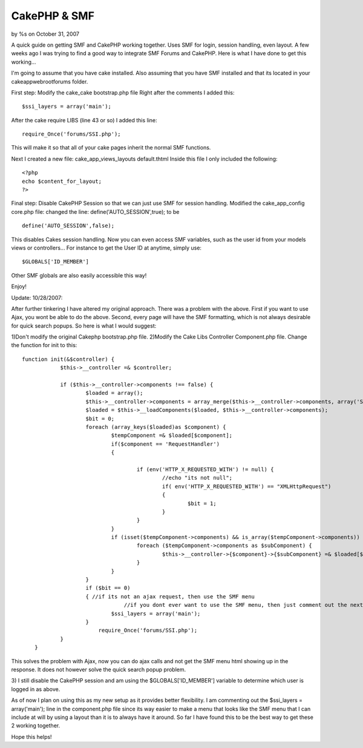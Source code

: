 

CakePHP & SMF
=============

by %s on October 31, 2007

A quick guide on getting SMF and CakePHP working together. Uses SMF
for login, session handling, even layout.
A few weeks ago I was trying to find a good way to integrate SMF
Forums and CakePHP. Here is what I have done to get this working...

I'm going to assume that you have cake installed. Also assuming that
you have SMF installed and that its located in your
\cake\app\webroot\forums folder.

First step: Modify the cake_cake bootstrap.php file
Right after the comments I added this:

::

    
    $ssi_layers = array('main');

After the cake require LIBS (line 43 or so) I added this line:

::

    
    require_Once('forums/SSI.php');

This will make it so that all of your cake pages inherit the normal
SMF functions.

Next I created a new file: cake_app_views_layouts default.thtml
Inside this file I only included the following:

::

    
    <?php
    echo $content_for_layout;
    ?>

Final step: Disable CakePHP Session so that we can just use SMF for
session handling.
Modified the cake_app_config core.php file:
changed the line: define('AUTO_SESSION',true); to be

::

    
    define('AUTO_SESSION',false);

This disables Cakes session handling.
Now you can even access SMF variables, such as the user id from your
models views or controllers...
For instance to get the User ID at anytime, simply use:

::

    
    $GLOBALS['ID_MEMBER']

Other SMF globals are also easily accessible this way!

Enjoy!

Update: 10/28/2007:

After further tinkering I have altered my original approach. There was
a problem with the above. First if you want to use Ajax, you wont be
able to do the above. Second, every page will have the SMF formatting,
which is not always desirable for quick search popups.
So here is what I would suggest:

1)Don't modify the original Cakephp bootstrap.php file.
2)Modify the Cake Libs Controller Component.php file. Change the
function for init to this:

::

    
    function init(&$controller) {
    		$this->__controller =& $controller;
    
    		if ($this->__controller->components !== false) {
    			$loaded = array();
    			$this->__controller->components = array_merge($this->__controller->components, array('Session'));
    			$loaded = $this->__loadComponents($loaded, $this->__controller->components);
    			$bit = 0;
    			foreach (array_keys($loaded)as $component) {
    				$tempComponent =& $loaded[$component];
    				if($component == 'RequestHandler')
    				{
    					
    					if (env('HTTP_X_REQUESTED_WITH') != null) {
    						//echo "its not null";
    						if( env('HTTP_X_REQUESTED_WITH') == "XMLHttpRequest")
    						{
    							$bit = 1;
    						}
    					} 	
    				}
    				if (isset($tempComponent->components) && is_array($tempComponent->components)) {
    					foreach ($tempComponent->components as $subComponent) {
    						$this->__controller->{$component}->{$subComponent} =& $loaded[$subComponent];
    					}
    				}
    			}
    			if ($bit == 0)
    			{ //if its not an ajax request, then use the SMF menu
                                    //if you dont ever want to use the SMF menu, then just comment out the next line.
    				$ssi_layers = array('main');
    			}
                            require_Once('forums/SSI.php');
    		}
    	}

This solves the problem with Ajax, now you can do ajax calls and not
get the SMF menu html showing up in the response. It does not however
solve the quick search popup problem.

3) I still disable the CakePHP session and am using the
$GLOBALS['ID_MEMBER'] variable to determine which user is logged in as
above.

As of now I plan on using this as my new setup as it provides better
flexibility. I am commenting out the $ssi_layers = array('main'); line
in the component.php file since its way easier to make a menu that
looks like the SMF menu that I can include at will by using a layout
than it is to always have it around. So far I have found this to be
the best way to get these 2 working together.

Hope this helps!

.. meta::
    :title: CakePHP & SMF
    :description: CakePHP Article related to session,SMF,Snippets
    :keywords: session,SMF,Snippets
    :copyright: Copyright 2007 
    :category: snippets

